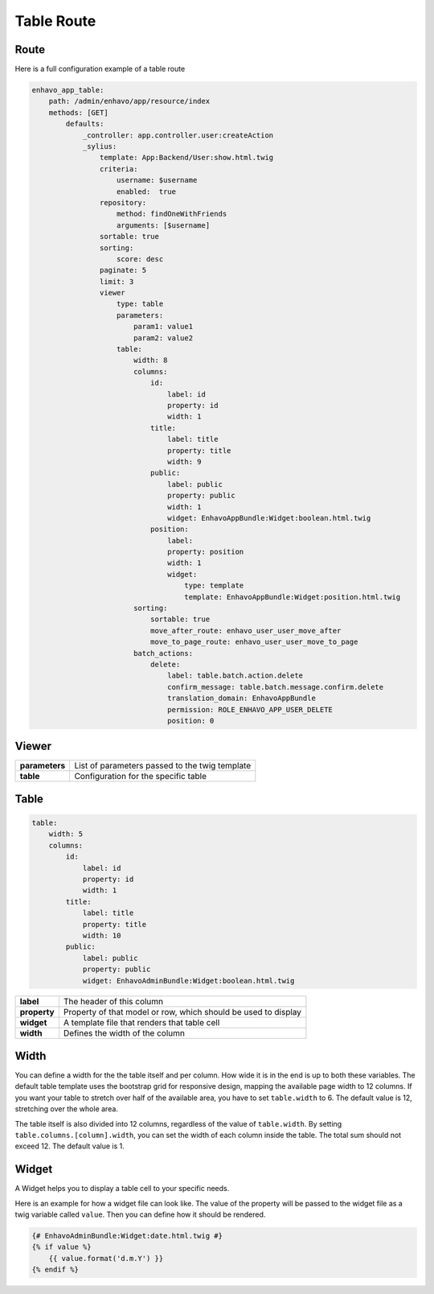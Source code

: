 Table Route
===========

Route
-----

Here is a full configuration example of a table route

.. code-block:: yaml

    enhavo_app_table:
        path: /admin/enhavo/app/resource/index
        methods: [GET]
            defaults:
                _controller: app.controller.user:createAction
                _sylius:
                    template: App:Backend/User:show.html.twig
                    criteria:
                        username: $username
                        enabled:  true
                    repository:
                        method: findOneWithFriends
                        arguments: [$username]
                    sortable: true
                    sorting:
                        score: desc
                    paginate: 5
                    limit: 3
                    viewer
                        type: table
                        parameters:
                            param1: value1
                            param2: value2
                        table:
                            width: 8
                            columns:
                                id:
                                    label: id
                                    property: id
                                    width: 1
                                title:
                                    label: title
                                    property: title
                                    width: 9
                                public:
                                    label: public
                                    property: public
                                    width: 1
                                    widget: EnhavoAppBundle:Widget:boolean.html.twig
                                position:
                                    label:
                                    property: position
                                    width: 1
                                    widget:
                                        type: template
                                        template: EnhavoAppBundle:Widget:position.html.twig
                            sorting:
                                sortable: true
                                move_after_route: enhavo_user_user_move_after
                                move_to_page_route: enhavo_user_user_move_to_page
                            batch_actions:
                                delete:
                                    label: table.batch.action.delete
                                    confirm_message: table.batch.message.confirm.delete
                                    translation_domain: EnhavoAppBundle
                                    permission: ROLE_ENHAVO_APP_USER_DELETE
                                    position: 0

Viewer
------

+----------------+----------------------------------------------------------------------------------+
| **parameters** | List of parameters passed to the twig template                                   |
+----------------+----------------------------------------------------------------------------------+
| **table**      | Configuration for the specific table                                             |
+----------------+----------------------------------------------------------------------------------+

Table
-----

.. code-block:: yaml

    table:
        width: 5
        columns:
            id:
                label: id
                property: id
                width: 1
            title:
                label: title
                property: title
                width: 10
            public:
                label: public
                property: public
                widget: EnhavoAdminBundle:Widget:boolean.html.twig


+----------------+----------------------------------------------------------------------------------+
| **label**      | The header of this column                                                        |
+----------------+----------------------------------------------------------------------------------+
| **property**   | Property of that model or row, which should be used to display                   |
+----------------+----------------------------------------------------------------------------------+
| **widget**     | A template file that renders that table cell                                     |
+----------------+----------------------------------------------------------------------------------+
| **width**      | Defines the width of the column                                                  |
+----------------+----------------------------------------------------------------------------------+

Width
-----

You can define a width for the the table itself and per column. How wide it is in the end is up to both these variables.
The default table template uses the bootstrap grid for responsive design, mapping the available page width to 12
columns. If you want your table to stretch over half of the available area, you have to set ``table.width`` to 6. The
default value is 12, stretching over the whole area.

The table itself is also divided into 12 columns, regardless of the value of ``table.width``. By setting
``table.columns.[column].width``, you can set the width of each column inside the table. The total sum should not
exceed 12. The default value is 1.

Widget
------

A Widget helps you to display a table cell to your specific needs.

Here is an example for how a widget file can look like. The value of the property will be passed to the widget file
as a twig variable called ``value``. Then you can define how it should be rendered.

.. code-block:: twig

    {# EnhavoAdminBundle:Widget:date.html.twig #}
    {% if value %}
        {{ value.format('d.m.Y') }}
    {% endif %}

